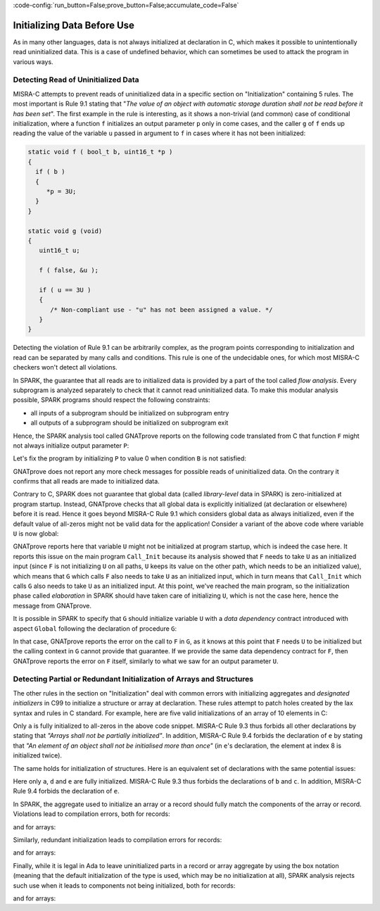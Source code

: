:code-config:`run_button=False;prove_button=False;accumulate_code=False`

Initializing Data Before Use
----------------------------

.. role:: ada(code)
   :language: ada

.. role:: c(code)
   :language: c

As in many other languages, data is not always initialized at declaration in C,
which makes it possible to unintentionally read uninitialized data. This is a
case of undefined behavior, which can sometimes be used to attack the program
in various ways.

.. _Detecting Read of Uninitialized Data:

Detecting Read of Uninitialized Data
************************************

MISRA-C attempts to prevent reads of uninitialized data in a specific section
on "Initialization" containing 5 rules. The most important is Rule 9.1 stating
that "`The value of an object with automatic storage duration shall not be read
before it has been set`". The first example in the rule is interesting, as it
shows a non-trivial (and common) case of conditional initialization, where a
function ``f`` initializes an output parameter ``p`` only in come cases, and
the caller ``g`` of ``f`` ends up reading the value of the variable ``u``
passed in argument to ``f`` in cases where it has not been initialized:

.. code-block:: c

   static void f ( bool_t b, uint16_t *p )
   {
     if ( b )
     {
        *p = 3U;
     }
   }

   static void g (void)
   {
      uint16_t u;

      f ( false, &u );

      if ( u == 3U )
      {
         /* Non-compliant use - "u" has not been assigned a value. */
      }
   }

Detecting the violation of Rule 9.1 can be arbitrarily complex, as the program
points corresponding to initialization and read can be separated by many calls
and conditions. This rule is one of the undecidable ones, for which most
MISRA-C checkers won't detect all violations.

In SPARK, the guarantee that all reads are to initialized data is provided by a
part of the tool called `flow analysis`. Every subprogram is analyzed
separately to check that it cannot read uninitialized data. To make this
modular analysis possible, SPARK programs should respect the following
constraints:

- all inputs of a subprogram should be initialized on subprogram entry

- all outputs of a subprogram should be initialized on subprogram exit

Hence, the SPARK analysis tool called GNATprove reports on the following code
translated from C that function ``F`` might not always initialize output
parameter ``P``:

.. code:: ada prove_flow_button

    with Interfaces; use Interfaces;

    package Init is
       procedure F (B : Boolean; P : out Unsigned_16);
       procedure G;
    end Init;

    package body Init is

       procedure F (B : Boolean; P : out Unsigned_16) is
       begin
          if B then
             P := 3;
          end if;
       end F;

       procedure G is
          U : Unsigned_16;
       begin
          F (False, U);

          if U = 3 then
             null;
          end if;
       end G;

    end Init;

Let's fix the program by initializing ``P`` to value 0 when condition ``B`` is
not satisfied:

.. code:: ada prove_flow_button

    with Interfaces; use Interfaces;

    package Init is
       procedure F (B : Boolean; P : out Unsigned_16);
       procedure G;
    end Init;

    package body Init is

       procedure F (B : Boolean; P : out Unsigned_16) is
       begin
          if B then
             P := 3;
          else
             P := 0;
          end if;
       end F;

       procedure G is
          U : Unsigned_16;
       begin
          F (False, U);

          if U = 3 then
             null;
          end if;
       end G;

    end Init;

GNATprove does not report any more check messages for possible reads of
uninitialized data. On the contrary it confirms that all reads are made to
initialized data.

Contrary to C, SPARK does not guarantee that global data (called
`library-level` data in SPARK) is zero-initialized at program startup. Instead,
GNATprove checks that all global data is explicitly initialized (at declaration
or elsewhere) before it is read. Hence it goes beyond MISRA-C Rule 9.1 which
considers global data as always initialized, even if the default value of
all-zeros might not be valid data for the application! Consider a variant of
the above code where variable ``U`` is now global:

.. code:: ada prove_flow_button run_button

    with Interfaces; use Interfaces;

    package Init is
       U : Unsigned_16;
       procedure F (B : Boolean);
       procedure G;
    end Init;

    package body Init is

       procedure F (B : Boolean) is
       begin
          if B then
             U := 3;
          end if;
       end F;

       procedure G is
       begin
          F (False);

          if U = 3 then
             null;
          end if;
       end G;

    end Init;

    with Init;

    procedure Call_Init is
    begin
       Init.G;
    end Call_Init;

GNATprove reports here that variable ``U`` might not be initialized at program
startup, which is indeed the case here. It reports this issue on the main
program ``Call_Init`` because its analysis showed that ``F`` needs to take
``U`` as an initialized input (since ``F`` is not initializing ``U`` on all
paths, ``U`` keeps its value on the other path, which needs to be an
initialized value), which means that ``G`` which calls ``F`` also needs to take
``U`` as an initialized input, which in turn means that ``Call_Init`` which
calls ``G`` also needs to take ``U`` as an initialized input. At this point,
we've reached the main program, so the initialization phase called
`elaboration` in SPARK should have taken care of initializing ``U``, which is
not the case here, hence the message from GNATprove.

It is possible in SPARK to specify that ``G`` should initialize variable ``U``
with a `data dependency` contract introduced with aspect ``Global`` following
the declaration of procedure ``G``:

.. code:: ada prove_flow_button run_button

    with Interfaces; use Interfaces;

    package Init is
       U : Unsigned_16;
       procedure F (B : Boolean);
       procedure G with Global => (Output => U);
    end Init;

    package body Init is

       procedure F (B : Boolean) is
       begin
          if B then
             U := 3;
          end if;
       end F;

       procedure G is
       begin
          F (False);

          if U = 3 then
             null;
          end if;
       end G;

    end Init;

    with Init;

    procedure Call_Init is
    begin
       Init.G;
    end Call_Init;

In that case, GNATprove reports the error on the call to ``F`` in ``G``, as it
knows at this point that ``F`` needs ``U`` to be initialized but the calling
context in ``G`` cannot provide that guarantee. If we provide the same data
dependency contract for ``F``, then GNATprove reports the error on ``F``
itself, similarly to what we saw for an output parameter ``U``.

Detecting Partial or Redundant Initialization of Arrays and Structures
**********************************************************************

The other rules in the section on "Initialization" deal with common errors with
initializing aggregates and `designated initializers` in C99 to initialize a
structure or array at declaration. These rules attempt to patch holes created
by the lax syntax and rules in C standard. For example, here are five valid
initializations of an array of 10 elements in C:

.. code:: c run_button

   !main.c
   int main() {
      int a[10] = {0};
      int b[10] = {0, 0};
      int c[10] = {0, [8] = 0};
      int d[10] = {0, [8] = 0, 0};
      int e[10] = {0, [8] = 0, 0, [8] = 1};
      return 0;
   }

Only ``a`` is fully initialized to all-zeros in the above code snippet. MISRA-C
Rule 9.3 thus forbids all other declarations by stating that `"Arrays shall not
be partially initialized"`. In addition, MISRA-C Rule 9.4 forbids the
declaration of ``e`` by stating that `"An element of an object shall not be
initialised more than once"` (in ``e``'s declaration, the element at index 8 is
initialized twice).

The same holds for initialization of structures. Here is an equivalent set of
declarations with the same potential issues:

.. code:: c run_button

   !main.c
   int main() {
     typedef struct { int x; int y; int z; } rec;
      rec a = {0};
      rec b = {0, 0};
      rec c = {0, .y = 0};
      rec d = {0, .y = 0, 0};
      rec e = {0, .y = 0, 0, .y = 1};
      return 0;
   }

Here only ``a``, ``d`` and ``e`` are fully initialized. MISRA-C Rule 9.3 thus
forbids the declarations of ``b`` and ``c``. In addition, MISRA-C Rule 9.4
forbids the declaration of ``e``.

In SPARK, the aggregate used to initialize an array or a record should fully
match the components of the array or record. Violations lead to compilation
errors, both for records:

.. code:: ada prove_button
    :class: ada-expect-compile-error

    package Init_Record is
       type Rec is record
          X, Y, Z : Integer;
       end record;
       R : Rec := (X => 1);
    end Init_Record;

and for arrays:

.. code:: ada prove_button

    package Init_Array is
       type Arr is array (1 .. 10) of Integer;
       A : Arr := (1 => 1);
    end Init_Array;

Similarly, redundant initialization leads to compilation errors for records:

.. code:: ada prove_button
    :class: ada-expect-compile-error

    package Init_Record is
       type Rec is record
          X, Y, Z : Integer;
       end record;
       R : Rec := (X => 1, Y => 1, Z => 1, X => 2);
    end Init_Record;

and for arrays:

.. code:: ada prove_button
    :class: ada-expect-compile-error

    package Init_Array is
       type Arr is array (1 .. 10) of Integer;
       A : Arr := (1 .. 8 => 1, 9 .. 10 => 2, 7 => 3);
    end Init_Array;

Finally, while it is legal in Ada to leave uninitialized parts in a record or
array aggregate by using the box notation (meaning that the default
initialization of the type is used, which may be no initialization at all),
SPARK analysis rejects such use when it leads to components not being
initialized, both for records:

.. code:: ada prove_button

    package Init_Record is
       type Rec is record
          X, Y, Z : Integer;
       end record;
       R : Rec := (X => 1, others => <>);
    end Init_Record;

and for arrays:

.. code:: ada prove_button

    package Init_Array is
       type Arr is array (1 .. 10) of Integer;
       A : Arr := (1 .. 8 => 1, 9 .. 10 => <>);
    end Init_Array;
